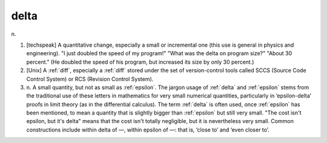.. _delta:

============================================================
delta
============================================================

n\.

1.
   [techspeak] A quantitative change, especially a small or incremental one (this use is general in physics and engineering).
   "I just doubled the speed of my program!"
   "What was the delta on program size?"
   "About 30 percent."
   (He doubled the speed of his program, but increased its size by only 30 percent.)

2.
   [Unix] A :ref:`diff`\, especially a :ref:`diff` stored under the set of version-control tools called SCCS (Source Code Control System) or RCS (Revision Control System).

3. n\.
   A small quantity, but not as small as :ref:`epsilon`\.
   The jargon usage of :ref:`delta` and :ref:`epsilon` stems from the traditional use of these letters in mathematics for very small numerical quantities, particularly in ‘epsilon-delta’ proofs in limit theory (as in the differential calculus).
   The term :ref:`delta` is often used, once :ref:`epsilon` has been mentioned, to mean a quantity that is slightly bigger than :ref:`epsilon` but still very small.
   "The cost isn't epsilon, but it's delta" means that the cost isn't totally negligible, but it is nevertheless very small.
   Common constructions include within delta of —, within epsilon of —: that is, ‘close to’ and ‘even closer to’.

